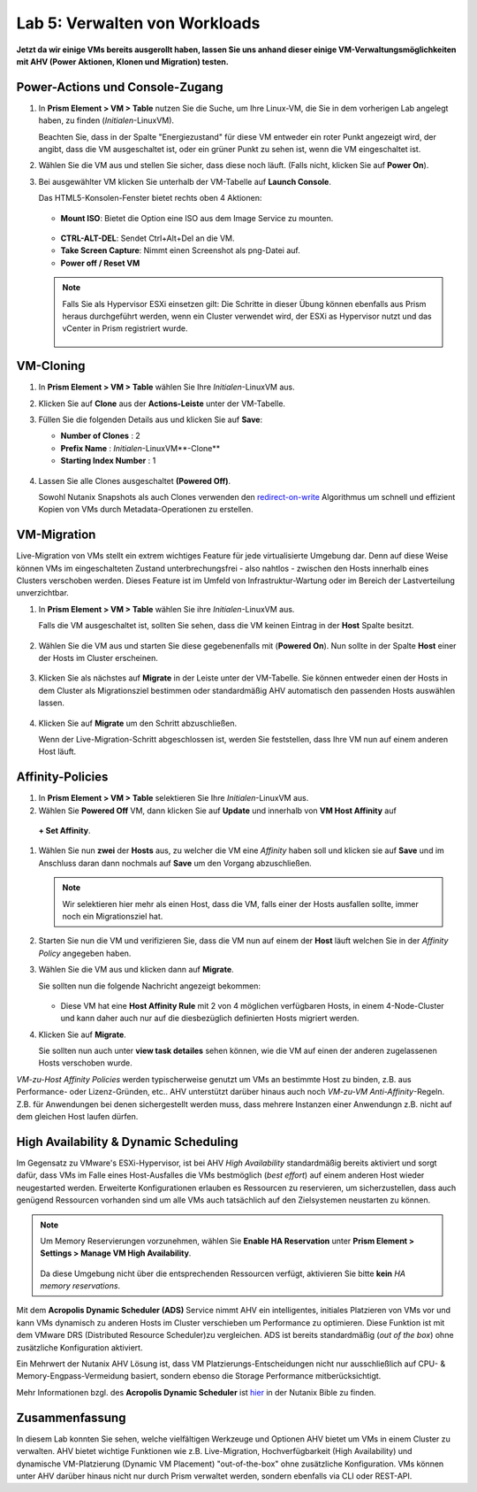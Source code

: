 .. lab5:

------------------------------
Lab 5: Verwalten von Workloads
------------------------------
**Jetzt da wir einige VMs bereits ausgerollt haben, lassen Sie uns anhand dieser einige VM-Verwaltungsmöglichkeiten mit AHV (Power Aktionen, Klonen und Migration) testen.**

Power-Actions und Console-Zugang
++++++++++++++++++++++++++++++++++
#. In **Prism Element > VM > Table** nutzen Sie die Suche, um Ihre Linux-VM, die Sie in dem vorherigen Lab angelegt haben, zu finden (*Initialen*-LinuxVM).

   Beachten Sie, dass in der Spalte "Energiezustand" für diese VM entweder ein roter Punkt angezeigt wird, der angibt, dass die VM ausgeschaltet ist, oder ein grüner Punkt zu sehen ist, wenn die VM eingeschaltet ist.
 
#. Wählen Sie die VM aus und stellen Sie sicher, dass diese noch läuft. (Falls nicht, klicken Sie auf **Power On**).

#. Bei ausgewählter VM klicken Sie unterhalb der VM-Tabelle auf **Launch Console**.

   Das HTML5-Konsolen-Fenster bietet rechts oben 4 Aktionen:

    .. figure:: images/vmactionoptions.png

   - **Mount ISO**: Bietet die Option eine ISO aus dem Image Service zu mounten.

    .. figure:: images/mountiso.png

   - **CTRL-ALT-DEL**: Sendet Ctrl+Alt+Del an die VM.

   - **Take Screen Capture**: Nimmt einen Screenshot als png-Datei auf.

   - **Power off / Reset VM**

    .. figure:: images/poweroffvm.png

   .. note::

     Falls Sie als Hypervisor ESXi einsetzen gilt: Die Schritte in dieser Übung können ebenfalls aus Prism heraus durchgeführt werden, wenn ein Cluster verwendet wird, der ESXi as Hypervisor nutzt und das vCenter in Prism registriert wurde.

     .. figure:: images/manage_workloads_06.png

VM-Cloning
++++++++++

#. In **Prism Element > VM > Table** wählen Sie Ihre *Initialen*-LinuxVM aus.

#. Klicken Sie auf **Clone** aus der **Actions-Leiste** unter der VM-Tabelle.

#. Füllen Sie die folgenden Details aus und klicken Sie auf **Save**:

   - **Number of Clones** : 2
   - **Prefix Name** : *Initialen*-LinuxVM**-Clone**
   - **Starting Index Number** : 1

   .. figure:: images/manage_workloads_02.png

#. Lassen Sie alle Clones ausgeschaltet **(Powered Off)**.

   Sowohl Nutanix Snapshots als auch Clones verwenden den `redirect-on-write <https://nutanixbible.com/#anchor-book-of-acropolis-snapshots-and-clones>`_ Algorithmus um schnell und effizient Kopien von VMs durch Metadata-Operationen zu erstellen.

VM-Migration
++++++++++++
Live-Migration von VMs stellt ein extrem wichtiges Feature für jede virtualisierte Umgebung dar. Denn auf diese Weise können VMs im eingeschalteten Zustand unterbrechungsfrei - also nahtlos - zwischen den Hosts innerhalb eines Clusters verschoben werden.  Dieses Feature ist im Umfeld von Infrastruktur-Wartung oder im Bereich der Lastverteilung unverzichtbar.

#. In **Prism Element > VM > Table** wählen Sie ihre *Initialen*-LinuxVM aus.

   Falls die VM ausgeschaltet ist, sollten Sie sehen, dass die VM keinen Eintrag in der **Host** Spalte besitzt.

   .. figure:: images/lab5-1.png

#. Wählen Sie die VM aus und starten Sie diese gegebenenfalls mit (**Powered On**). Nun sollte in der Spalte **Host** einer der Hosts im Cluster erscheinen.

   .. figure:: images/lab5-2.png

#. Klicken Sie als nächstes auf **Migrate** in der Leiste unter der VM-Tabelle.
   Sie können entweder einen der Hosts in dem Cluster als Migrationsziel bestimmen oder standardmäßig AHV automatisch den passenden Hosts auswählen lassen.

   .. figure:: images/lab5-3.png

#. Klicken Sie auf **Migrate** um den Schritt abzuschließen.

   Wenn der Live-Migration-Schritt abgeschlossen ist, werden Sie feststellen, dass Ihre VM nun auf einem anderen Host läuft.

   .. figure:: images/lab5-4.png

Affinity-Policies
+++++++++++++++++

#. In **Prism Element > VM > Table** selektieren Sie Ihre *Initialen*-LinuxVM aus.

#. Wählen Sie **Powered Off** VM, dann klicken Sie auf **Update** und innerhalb von **VM Host Affinity** auf 
 **+ Set Affinity**.

#. Wählen Sie nun **zwei** der **Hosts** aus, zu welcher die VM eine *Affinity* haben soll und klicken sie auf **Save** und im Anschluss daran dann nochmals auf **Save** um den Vorgang abzuschließen.

   .. figure:: images/lab5-5.png

   .. note:: Wir selektieren hier mehr als einen Host, dass die VM, falls einer der Hosts ausfallen sollte, immer noch ein Migrationsziel hat.

#. Starten Sie nun die VM und verifizieren Sie, dass die VM nun auf einem der **Host** läuft welchen Sie in der *Affinity Policy* angegeben haben.

#. Wählen Sie die VM aus und klicken dann auf **Migrate**.

   Sie sollten nun die folgende Nachricht angezeigt bekommen:

   .. figure:: images/lab5-6.png

   - Diese VM hat eine **Host Affinity Rule** mit 2 von 4 möglichen verfügbaren Hosts, in einem 4-Node-Cluster und kann daher auch nur auf die diesbezüglich definierten Hosts migriert werden.

#. Klicken Sie auf **Migrate**.

   Sie sollten nun auch unter **view task detailes** sehen können, wie die VM auf einen der anderen zugelassenen Hosts verschoben wurde.

*VM-zu-Host Affinity Policies* werden typischerweise genutzt um VMs an bestimmte Host zu binden, z.B. aus Performance- oder Lizenz-Gründen, etc.. AHV unterstützt darüber hinaus auch noch *VM-zu-VM Anti-Affinity*-Regeln. Z.B. für Anwendungen bei denen sichergestellt werden muss, dass mehrere Instanzen einer Anwendungn z.B. nicht auf dem gleichen Host laufen dürfen.

High Availability & Dynamic Scheduling
++++++++++++++++++++++++++++++++++++++

Im Gegensatz zu VMware's ESXi-Hypervisor, ist bei AHV *High Availability* standardmäßig bereits aktiviert und sorgt dafür, dass VMs im Falle eines Host-Ausfalles die VMs bestmöglich (*best effort*) auf einem anderen Host wieder neugestarted werden. Erweiterte Konfigurationen erlauben es Ressourcen zu reservieren, um sicherzustellen, dass auch genügend Ressourcen vorhanden sind um alle VMs auch tatsächlich auf den Zielsystemen neustarten zu können.

.. note::

   Um Memory Reservierungen vorzunehmen, wählen Sie **Enable HA Reservation** unter **Prism Element > Settings > Manage VM High Availability**.

   .. figure:: images/lab5-7.png

   Da diese Umgebung nicht über die entsprechenden Ressourcen verfügt, aktivieren Sie bitte **kein** *HA memory reservations*.

Mit dem **Acropolis Dynamic Scheduler (ADS)** Service nimmt AHV ein intelligentes, initiales Platzieren von VMs vor und kann VMs dynamisch zu anderen Hosts im Cluster verschieben um Performance zu optimieren. Diese Funktion ist mit dem VMware DRS (Distributed Resource Scheduler)zu vergleichen. ADS ist bereits standardmäßig (*out of the box*) ohne zusätzliche Konfiguration aktiviert.

Ein Mehrwert der Nutanix AHV Lösung ist, dass VM Platzierungs-Entscheidungen nicht nur ausschließlich auf CPU- & Memory-Engpass-Vermeidung basiert, sondern ebenso die Storage Performance mitberücksichtigt.

Mehr Informationen bzgl. des **Acropolis Dynamic Scheduler** ist `hier <https://nutanixbible.com/#anchor-book-of-acropolis-dynamic-scheduler>`_ in der Nutanix Bible zu finden.

Zusammenfassung
+++++++++++++++
In diesem Lab konnten Sie sehen, welche vielfältigen Werkzeuge und Optionen AHV bietet um VMs in einem Cluster zu verwalten. AHV bietet wichtige Funktionen wie z.B. Live-Migration, Hochverfügbarkeit (High Availability) und dynamische VM-Platzierung (Dynamic VM Placement) "out-of-the-box" ohne zusätzliche Konfiguration. VMs können unter AHV darüber hinaus nicht nur durch Prism verwaltet werden, sondern ebenfalls via CLI oder REST-API.
